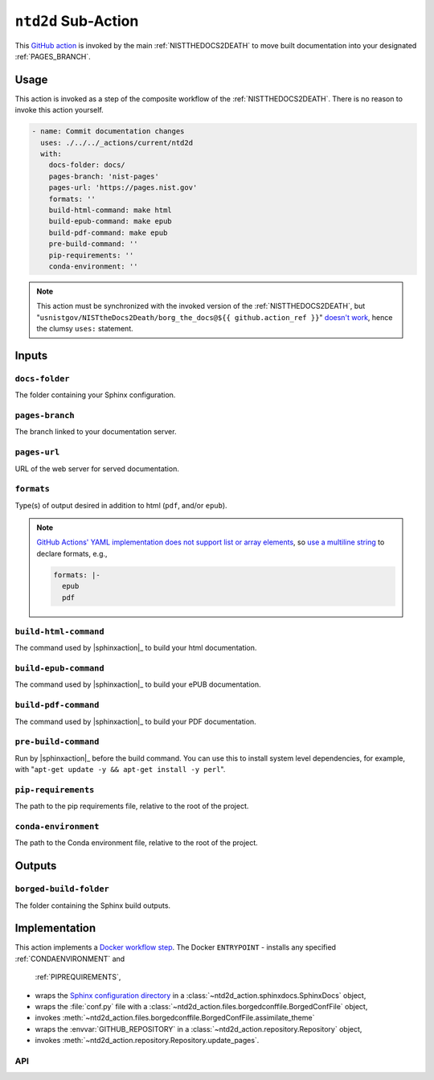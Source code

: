 .. _NTD2D:

``ntd2d`` Sub-Action
===========================

This `GitHub action <https://docs.github.com/en/actions>`_ is invoked by
the main :ref:`NISTTHEDOCS2DEATH` to move built documentation into your
designated :ref:`PAGES_BRANCH`.

Usage
-----

This action is invoked as a step of the composite workflow of the
:ref:`NISTTHEDOCS2DEATH`.  There is no reason to invoke this action
yourself.

.. code-block:: yaml

    - name: Commit documentation changes
      uses: ./../../_actions/current/ntd2d
      with:
        docs-folder: docs/
        pages-branch: 'nist-pages'
        pages-url: 'https://pages.nist.gov'
        formats: ''
        build-html-command: make html
        build-epub-command: make epub
        build-pdf-command: make epub
        pre-build-command: ''
        pip-requirements: ''
        conda-environment: ''

.. note::

   This action must be synchronized with the invoked version of the
   :ref:`NISTTHEDOCS2DEATH`, but
   "``usnistgov/NISTtheDocs2Death/borg_the_docs@${{ github.action_ref }}``"
   `doesn't work
   <https://github.com/orgs/community/discussions/41927#discussioncomment-4605881>`_,
   hence the clumsy ``uses:`` statement.

Inputs
------

``docs-folder``
~~~~~~~~~~~~~~~

The folder containing your Sphinx configuration.

``pages-branch``
~~~~~~~~~~~~~~~~

The branch linked to your documentation server.

``pages-url``
~~~~~~~~~~~~~

URL of the web server for served documentation.

``formats``
~~~~~~~~~~~

Type(s) of output desired in addition to html (``pdf``, and/or ``epub``).

.. note::

   `GitHub Actions' YAML implementation does not support list or array elements
   <https://github.com/actions/toolkit/issues/184>`_, so
   `use a multiline string
   <https://stackoverflow.com/questions/75420197/how-to-use-array-input-for-a-custom-github-actions>`_
   to declare formats, e.g.,

   .. code-block:: yaml

             formats: |-
               epub
               pdf


``build-html-command``
~~~~~~~~~~~~~~~~~~~~~~

The command used by |sphinxaction|_ to build your html documentation.

``build-epub-command``
~~~~~~~~~~~~~~~~~~~~~~

The command used by |sphinxaction|_ to build your ePUB documentation.

``build-pdf-command``
~~~~~~~~~~~~~~~~~~~~~

The command used by |sphinxaction|_ to build your PDF documentation.

``pre-build-command``
~~~~~~~~~~~~~~~~~~~~~

Run by |sphinxaction|_ before the build command.  You can use this to install
system level dependencies, for example, with "``apt-get update -y && apt-get
install -y perl``".

``pip-requirements``
~~~~~~~~~~~~~~~~~~~~

The path to the pip requirements file, relative to the root of the project.

``conda-environment``
~~~~~~~~~~~~~~~~~~~~~

The path to the Conda environment file, relative to the root of the
project.


Outputs
-------

``borged-build-folder``
~~~~~~~~~~~~~~~~~~~~~~~

The folder containing the Sphinx build outputs.


Implementation
--------------

This action implements a `Docker workflow step
<https://docs.github.com/en/actions/creating-actions/creating-a-docker-container-action>`_.
The Docker ``ENTRYPOINT``
- installs any specified :ref:`CONDAENVIRONMENT` and
  :ref:`PIPREQUIREMENTS`,
- wraps the `Sphinx configuration directory
  <https://www.sphinx-doc.org/en/master/usage/configuration.html>`_ in a
  :class:`~ntd2d_action.sphinxdocs.SphinxDocs` object,
- wraps the :file:`conf.py` file with a
  :class:`~ntd2d_action.files.borgedconffile.BorgedConfFile` object,
- invokes
  :meth:`~ntd2d_action.files.borgedconffile.BorgedConfFile.assimilate_theme`
- wraps the
  :envvar:`GITHUB_REPOSITORY` in a
  :class:`~ntd2d_action.repository.Repository` object,
- invokes
  :meth:`~ntd2d_action.repository.Repository.update_pages`.

API
~~~

.. autosummary::
   :toctree: generated
   :recursive:

   ntd2d_action
